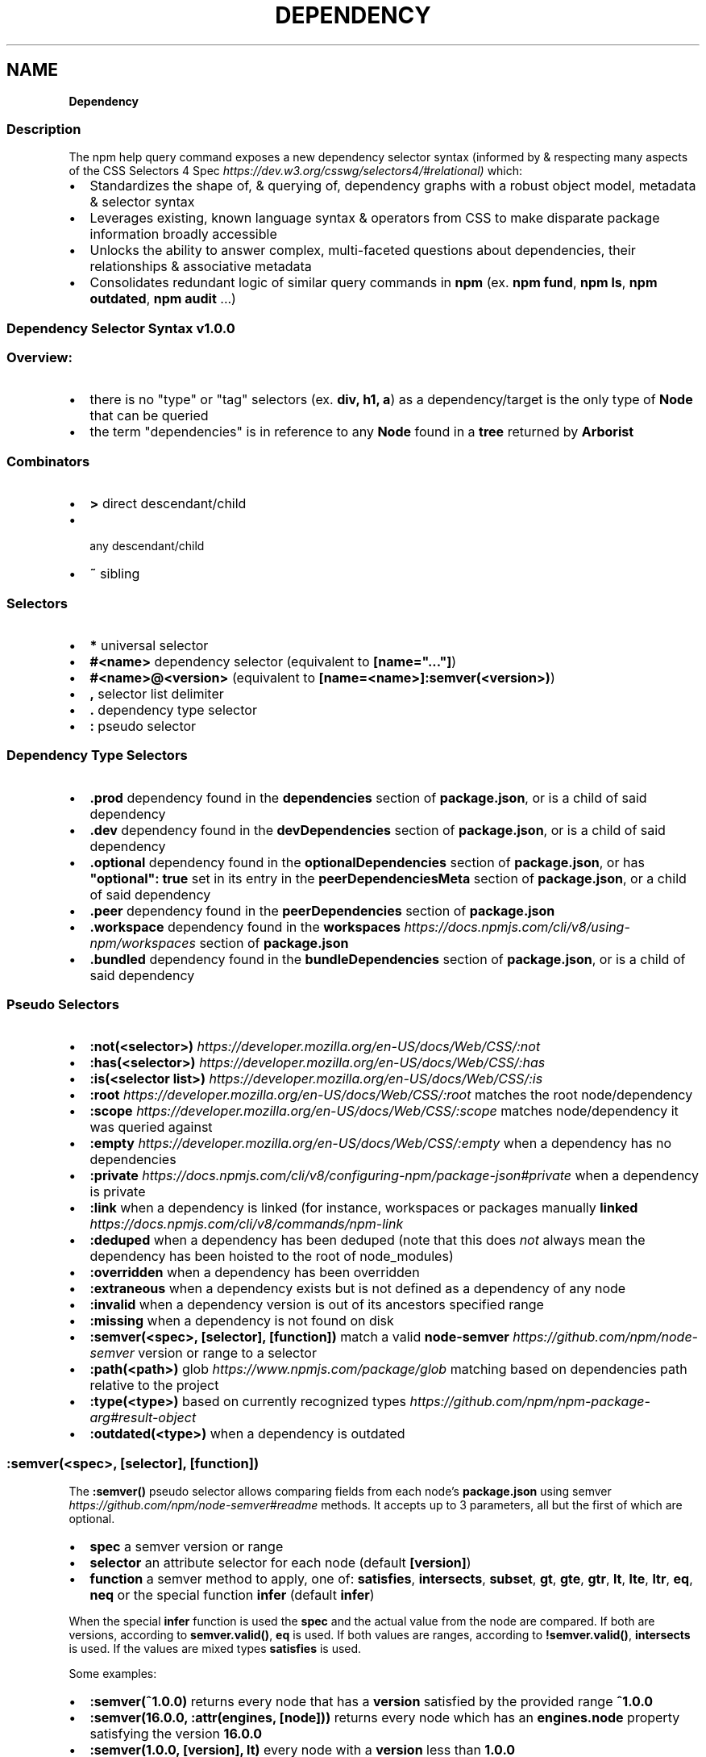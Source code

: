 .TH "DEPENDENCY" "" "November 2022" "" ""
.SH "NAME"
\fBDependency\fR
.SS Description
.P
The npm help query command exposes a new dependency selector syntax (informed by & respecting many aspects of the CSS Selectors 4 Spec \fIhttps://dev\.w3\.org/csswg/selectors4/#relational)\fR which:
.RS 0
.IP \(bu 2
Standardizes the shape of, & querying of, dependency graphs with a robust object model, metadata & selector syntax
.IP \(bu 2
Leverages existing, known language syntax & operators from CSS to make disparate package information broadly accessible
.IP \(bu 2
Unlocks the ability to answer complex, multi\-faceted questions about dependencies, their relationships & associative metadata
.IP \(bu 2
Consolidates redundant logic of similar query commands in \fBnpm\fP (ex\. \fBnpm fund\fP, \fBnpm ls\fP, \fBnpm outdated\fP, \fBnpm audit\fP \.\.\.)

.RE
.SS Dependency Selector Syntax \fBv1\.0\.0\fP
.SS Overview:
.RS 0
.IP \(bu 2
there is no "type" or "tag" selectors (ex\. \fBdiv, h1, a\fP) as a dependency/target is the only type of \fBNode\fP that can be queried
.IP \(bu 2
the term "dependencies" is in reference to any \fBNode\fP found in a \fBtree\fP returned by \fBArborist\fP

.RE
.SS Combinators
.RS 0
.IP \(bu 2
\fB>\fP direct descendant/child
.IP \(bu 2
\fB \fP any descendant/child
.IP \(bu 2
\fB~\fP sibling

.RE
.SS Selectors
.RS 0
.IP \(bu 2
\fB*\fP universal selector
.IP \(bu 2
\fB#<name>\fP dependency selector (equivalent to \fB[name="\.\.\."]\fP)
.IP \(bu 2
\fB#<name>@<version>\fP (equivalent to \fB[name=<name>]:semver(<version>)\fP)
.IP \(bu 2
\fB,\fP selector list delimiter
.IP \(bu 2
\fB\|\.\fP dependency type selector
.IP \(bu 2
\fB:\fP pseudo selector

.RE
.SS Dependency Type Selectors
.RS 0
.IP \(bu 2
\fB\|\.prod\fP dependency found in the \fBdependencies\fP section of \fBpackage\.json\fP, or is a child of said dependency
.IP \(bu 2
\fB\|\.dev\fP dependency found in the \fBdevDependencies\fP section of \fBpackage\.json\fP, or is a child of said dependency
.IP \(bu 2
\fB\|\.optional\fP dependency found in the \fBoptionalDependencies\fP section of \fBpackage\.json\fP, or has \fB"optional": true\fP set in its entry in the \fBpeerDependenciesMeta\fP section of \fBpackage\.json\fP, or a child of said dependency
.IP \(bu 2
\fB\|\.peer\fP dependency found in the \fBpeerDependencies\fP section of \fBpackage\.json\fP
.IP \(bu 2
\fB\|\.workspace\fP dependency found in the \fBworkspaces\fP \fIhttps://docs\.npmjs\.com/cli/v8/using\-npm/workspaces\fR section of \fBpackage\.json\fP
.IP \(bu 2
\fB\|\.bundled\fP dependency found in the \fBbundleDependencies\fP section of \fBpackage\.json\fP, or is a child of said dependency

.RE
.SS Pseudo Selectors
.RS 0
.IP \(bu 2
\fB:not(<selector>)\fP \fIhttps://developer\.mozilla\.org/en\-US/docs/Web/CSS/:not\fR
.IP \(bu 2
\fB:has(<selector>)\fP \fIhttps://developer\.mozilla\.org/en\-US/docs/Web/CSS/:has\fR
.IP \(bu 2
\fB:is(<selector list>)\fP \fIhttps://developer\.mozilla\.org/en\-US/docs/Web/CSS/:is\fR
.IP \(bu 2
\fB:root\fP \fIhttps://developer\.mozilla\.org/en\-US/docs/Web/CSS/:root\fR matches the root node/dependency
.IP \(bu 2
\fB:scope\fP \fIhttps://developer\.mozilla\.org/en\-US/docs/Web/CSS/:scope\fR matches node/dependency it was queried against
.IP \(bu 2
\fB:empty\fP \fIhttps://developer\.mozilla\.org/en\-US/docs/Web/CSS/:empty\fR when a dependency has no dependencies
.IP \(bu 2
\fB:private\fP \fIhttps://docs\.npmjs\.com/cli/v8/configuring\-npm/package\-json#private\fR when a dependency is private
.IP \(bu 2
\fB:link\fP when a dependency is linked (for instance, workspaces or packages manually \fBlinked\fP \fIhttps://docs\.npmjs\.com/cli/v8/commands/npm\-link\fR
.IP \(bu 2
\fB:deduped\fP when a dependency has been deduped (note that this does \fInot\fR always mean the dependency has been hoisted to the root of node_modules)
.IP \(bu 2
\fB:overridden\fP when a dependency has been overridden
.IP \(bu 2
\fB:extraneous\fP when a dependency exists but is not defined as a dependency of any node
.IP \(bu 2
\fB:invalid\fP when a dependency version is out of its ancestors specified range
.IP \(bu 2
\fB:missing\fP when a dependency is not found on disk
.IP \(bu 2
\fB:semver(<spec>, [selector], [function])\fP match a valid \fBnode\-semver\fP \fIhttps://github\.com/npm/node\-semver\fR version or range to a selector
.IP \(bu 2
\fB:path(<path>)\fP glob \fIhttps://www\.npmjs\.com/package/glob\fR matching based on dependencies path relative to the project
.IP \(bu 2
\fB:type(<type>)\fP based on currently recognized types \fIhttps://github\.com/npm/npm\-package\-arg#result\-object\fR
.IP \(bu 2
\fB:outdated(<type>)\fP when a dependency is outdated

.RE
.SS \fB:semver(<spec>, [selector], [function])\fP
.P
The \fB:semver()\fP pseudo selector allows comparing fields from each node's \fBpackage\.json\fP using semver \fIhttps://github\.com/npm/node\-semver#readme\fR methods\. It accepts up to 3 parameters, all but the first of which are optional\.
.RS 0
.IP \(bu 2
\fBspec\fP a semver version or range
.IP \(bu 2
\fBselector\fP an attribute selector for each node (default \fB[version]\fP)
.IP \(bu 2
\fBfunction\fP a semver method to apply, one of: \fBsatisfies\fP, \fBintersects\fP, \fBsubset\fP, \fBgt\fP, \fBgte\fP, \fBgtr\fP, \fBlt\fP, \fBlte\fP, \fBltr\fP, \fBeq\fP, \fBneq\fP or the special function \fBinfer\fP (default \fBinfer\fP)

.RE
.P
When the special \fBinfer\fP function is used the \fBspec\fP and the actual value from the node are compared\. If both are versions, according to \fBsemver\.valid()\fP, \fBeq\fP is used\. If both values are ranges, according to \fB!semver\.valid()\fP, \fBintersects\fP is used\. If the values are mixed types \fBsatisfies\fP is used\.
.P
Some examples:
.RS 0
.IP \(bu 2
\fB:semver(^1\.0\.0)\fP returns every node that has a \fBversion\fP satisfied by the provided range \fB^1\.0\.0\fP
.IP \(bu 2
\fB:semver(16\.0\.0, :attr(engines, [node]))\fP returns every node which has an \fBengines\.node\fP property satisfying the version \fB16\.0\.0\fP
.IP \(bu 2
\fB:semver(1\.0\.0, [version], lt)\fP every node with a \fBversion\fP less than \fB1\.0\.0\fP

.RE
.SS \fB:outdated(<type>)\fP
.P
The \fB:outdated\fP pseudo selector retrieves data from the registry and returns information about which of your dependencies are outdated\. The type parameter may be one of the following:
.RS 0
.IP \(bu 2
\fBany\fP (default) a version exists that is greater than the current one
.IP \(bu 2
\fBin\-range\fP a version exists that is greater than the current one, and satisfies at least one if its dependents
.IP \(bu 2
\fBout\-of\-range\fP a version exists that is greater than the current one, does not satisfy at least one of its dependents
.IP \(bu 2
\fBmajor\fP a version exists that is a semver major greater than the current one
.IP \(bu 2
\fBminor\fP a version exists that is a semver minor greater than the current one
.IP \(bu 2
\fBpatch\fP a version exists that is a semver patch greater than the current one

.RE
.P
In addition to the filtering performed by the pseudo selector, some extra data is added to the resulting objects\. The following data can be found under the \fBqueryContext\fP property of each node\.
.RS 0
.IP \(bu 2
\fBversions\fP an array of every available version of the given node
.IP \(bu 2
\fBoutdated\.inRange\fP an array of objects, each with a \fBfrom\fP and \fBversions\fP, where \fBfrom\fP is the on\-disk location of the node that depends on the current node and \fBversions\fP is an array of all available versions that satisfies that dependency\. This is only populated if \fB:outdated(in\-range)\fP is used\.
.IP \(bu 2
\fBoutdated\.outOfRange\fP an array of objects, identical in shape to \fBinRange\fP, but where the \fBversions\fP array is every available version that does not satisfy the dependency\. This is only populated if \fB:outdated(out\-of\-range)\fP is used\.

.RE
.P
Some examples:
.RS 0
.IP \(bu 2
\fB:root > :outdated(major)\fP returns every direct dependency that has a new semver major release
.IP \(bu 2
\fB\|\.prod:outdated(in\-range)\fP returns production dependencies that have a new release that satisfies at least one of its edges in

.RE
.SS Attribute Selectors \fIhttps://developer\.mozilla\.org/en\-US/docs/Web/CSS/Attribute_selectors\fR
.P
The attribute selector evaluates the key/value pairs in \fBpackage\.json\fP if they are \fBString\fPs\.
.RS 0
.IP \(bu 2
\fB[]\fP attribute selector (ie\. existence of attribute)
.IP \(bu 2
\fB[attribute=value]\fP attribute value is equivalant\.\.\.
.IP \(bu 2
\fB[attribute~=value]\fP attribute value contains word\.\.\.
.IP \(bu 2
\fB[attribute*=value]\fP attribute value contains string\.\.\.
.IP \(bu 2
\fB[attribute|=value]\fP attribute value is equal to or starts with\.\.\.
.IP \(bu 2
\fB[attribute^=value]\fP attribute value starts with\.\.\.
.IP \(bu 2
\fB[attribute$=value]\fP attribute value ends with\.\.\.

.RE
.SS \fBArray\fP & \fBObject\fP Attribute Selectors
.P
The generic \fB:attr()\fP pseudo selector standardizes a pattern which can be used for attribute selection of \fBObject\fPs, \fBArray\fPs or \fBArrays\fP of \fBObject\fPs accessible via \fBArborist\fP\|'s \fBNode\.package\fP metadata\. This allows for iterative attribute selection beyond top\-level \fBString\fP evaluation\. The last argument passed to \fB:attr()\fP must be an \fBattribute\fP selector or a nested \fB:attr()\fP\|\. See examples below:
.SS \fBObjects\fP
.P
.RS 2
.nf
/* return dependencies that have a `scripts\.test` containing `"tap"` */
*:attr(scripts, [test~=tap])
.fi
.RE
.SS Nested \fBObjects\fP
.P
Nested objects are expressed as sequential arguments to \fB:attr()\fP\|\.
.P
.RS 2
.nf
/* return dependencies that have a testling config for opera browsers */
*:attr(testling, browsers, [~=opera])
.fi
.RE
.SS \fBArrays\fP
.P
\fBArray\fPs specifically uses a special/reserved \fB\|\.\fP character in place of a typical attribute name\. \fBArrays\fP also support exact \fBvalue\fP matching when a \fBString\fP is passed to the selector\.
.SS Example of an \fBArray\fP Attribute Selection:
.P
.RS 2
.nf
/* removes the distinction between properties & arrays */
/* ie\. we'd have to check the property & iterate to match selection */
*:attr([keywords^=react])
*:attr(contributors, :attr([name~=Jordan]))
.fi
.RE
.SS Example of an \fBArray\fP matching directly to a value:
.P
.RS 2
.nf
/* return dependencies that have the exact keyword "react" */
/* this is equivalent to `*:keywords([value="react"])` */
*:attr([keywords=react])
.fi
.RE
.SS Example of an \fBArray\fP of \fBObject\fPs:
.P
.RS 2
.nf
/* returns */
*:attr(contributors, [email=ruyadorno@github\.com])
.fi
.RE
.SS Groups
.P
Dependency groups are defined by the package relationships to their ancestors (ie\. the dependency types that are defined in \fBpackage\.json\fP)\. This approach is user\-centric as the ecosystem has been taught to think about dependencies in these groups first\-and\-foremost\. Dependencies are allowed to be included in multiple groups (ex\. a \fBprod\fP dependency may also be a \fBdev\fP dependency (in that it's also required by another \fBdev\fP dependency) & may also be \fBbundled\fP \- a selector for that type of dependency would look like: \fB*\.prod\.dev\.bundled\fP)\.
.RS 0
.IP \(bu 2
\fB\|\.prod\fP
.IP \(bu 2
\fB\|\.dev\fP
.IP \(bu 2
\fB\|\.optional\fP
.IP \(bu 2
\fB\|\.peer\fP
.IP \(bu 2
\fB\|\.bundled\fP
.IP \(bu 2
\fB\|\.workspace\fP

.RE
.P
Please note that currently \fBworkspace\fP deps are always \fBprod\fP dependencies\.  Additionally the \fB\|\.root\fP dependency is also considered a \fBprod\fP dependency\.
.SS Programmatic Usage
.RS 0
.IP \(bu 2
\fBArborist\fP\|'s \fBNode\fP Class has a \fB\|\.querySelectorAll()\fP method
.RS
.IP \(bu 2
this method will return a filtered, flattened dependency Arborist \fBNode\fP list based on a valid query selector

.RE

.RE
.P
.RS 2
.nf
const Arborist = require('@npmcli/arborist')
const arb = new Arborist({})
.fi
.RE
.P
.RS 2
.nf
// root\-level
arb\.loadActual()\.then(async (tree) => {
  // query all production dependencies
  const results = await tree\.querySelectorAll('\.prod')
  console\.log(results)
})
.fi
.RE
.P
.RS 2
.nf
// iterative
arb\.loadActual()\.then(async (tree) => {
  // query for the deduped version of react
  const results = await tree\.querySelectorAll('#react:not(:deduped)')
  // query the deduped react for git deps
  const deps = await results[0]\.querySelectorAll(':type(git)')
  console\.log(deps)
})
.fi
.RE
.SH See Also
.RS 0
.IP \(bu 2
npm help query
.IP \(bu 2
@npmcli/arborist \fIhttps://npm\.im/@npmcli/arborist\fR

.RE
